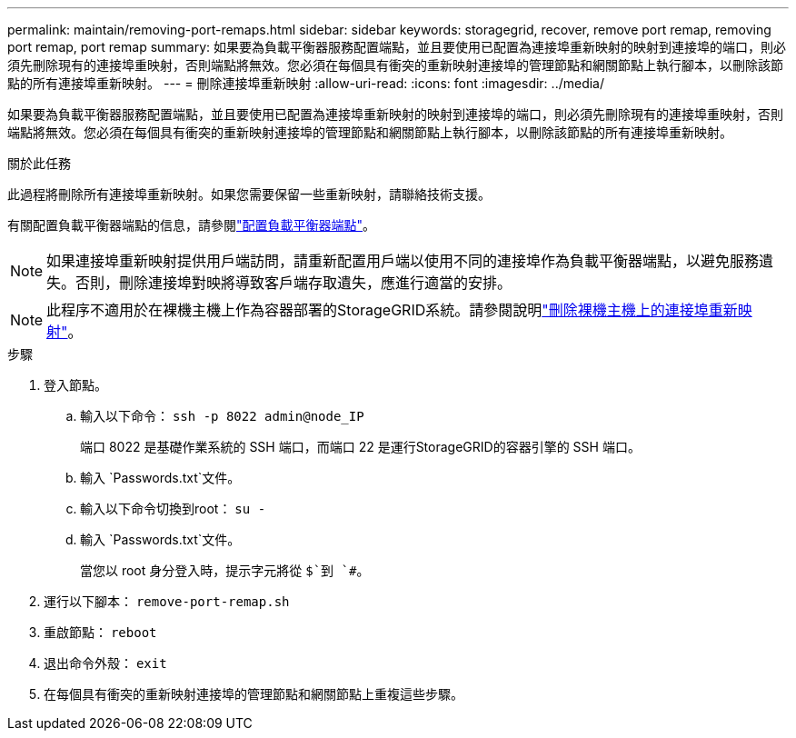 ---
permalink: maintain/removing-port-remaps.html 
sidebar: sidebar 
keywords: storagegrid, recover, remove port remap, removing port remap, port remap 
summary: 如果要為負載平衡器服務配置端點，並且要使用已配置為連接埠重新映射的映射到連接埠的端口，則必須先刪除現有的連接埠重映射，否則端點將無效。您必須在每個具有衝突的重新映射連接埠的管理節點和網關節點上執行腳本，以刪除該節點的所有連接埠重新映射。 
---
= 刪除連接埠重新映射
:allow-uri-read: 
:icons: font
:imagesdir: ../media/


[role="lead"]
如果要為負載平衡器服務配置端點，並且要使用已配置為連接埠重新映射的映射到連接埠的端口，則必須先刪除現有的連接埠重映射，否則端點將無效。您必須在每個具有衝突的重新映射連接埠的管理節點和網關節點上執行腳本，以刪除該節點的所有連接埠重新映射。

.關於此任務
此過程將刪除所有連接埠重新映射。如果您需要保留一些重新映射，請聯絡技術支援。

有關配置負載平衡器端點的信息，請參閱link:../admin/configuring-load-balancer-endpoints.html["配置負載平衡器端點"]。


NOTE: 如果連接埠重新映射提供用戶端訪問，請重新配置用戶端以使用不同的連接埠作為負載平衡器端點，以避免服務遺失。否則，刪除連接埠對映將導致客戶端存取遺失，應進行適當的安排。


NOTE: 此程序不適用於在裸機主機上作為容器部署的StorageGRID系統。請參閱說明link:removing-port-remaps-on-bare-metal-hosts.html["刪除裸機主機上的連接埠重新映射"]。

.步驟
. 登入節點。
+
.. 輸入以下命令： `ssh -p 8022 admin@node_IP`
+
端口 8022 是基礎作業系統的 SSH 端口，而端口 22 是運行StorageGRID的容器引擎的 SSH 端口。

.. 輸入 `Passwords.txt`文件。
.. 輸入以下命令切換到root： `su -`
.. 輸入 `Passwords.txt`文件。
+
當您以 root 身分登入時，提示字元將從 `$`到 `#`。



. 運行以下腳本： `remove-port-remap.sh`
. 重啟節點： `reboot`
. 退出命令外殼： `exit`
. 在每個具有衝突的重新映射連接埠的管理節點和網關節點上重複這些步驟。

